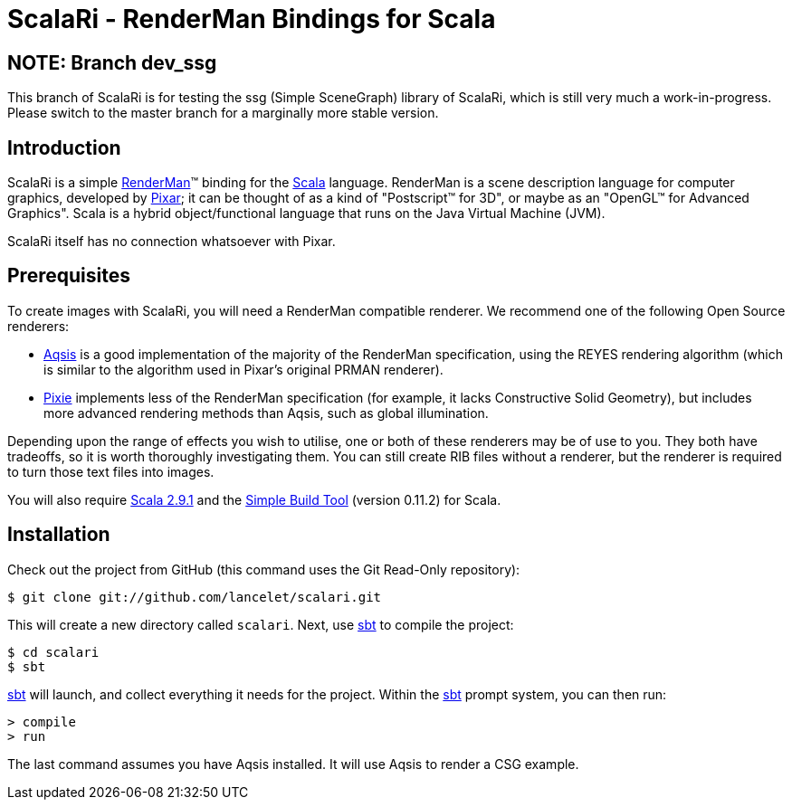 = ScalaRi - RenderMan Bindings for Scala =

== NOTE: Branch dev_ssg ==

This branch of ScalaRi is for testing the ssg (Simple SceneGraph) library of
ScalaRi, which is still very much a work-in-progress.  Please switch to the
master branch for a marginally more stable version.

== Introduction ==

ScalaRi is a simple https://renderman.pixar.com/products/rispec/index.htm[RenderMan](TM) binding for the http://www.scala-lang.org/[Scala] language.  RenderMan is a scene description language for computer graphics, developed by http://www.pixar.com/[Pixar]; it can be thought of as a kind of "Postscript(TM) for 3D", or maybe as an "OpenGL(TM) for Advanced Graphics".  Scala is a hybrid object/functional language that runs on the Java Virtual Machine (JVM).

ScalaRi itself has no connection whatsoever with Pixar.


== Prerequisites ==

To create images with ScalaRi, you will need a RenderMan compatible renderer.  We recommend one of the following Open Source renderers:

- http://www.aqsis.org/[Aqsis] is a good implementation of the majority of the RenderMan specification, using the REYES rendering algorithm (which is similar to the algorithm used in Pixar's original PRMAN renderer).
- http://www.renderpixie.com/[Pixie] implements less of the RenderMan specification (for example, it lacks Constructive Solid Geometry), but includes more advanced rendering methods than Aqsis, such as global illumination.

Depending upon the range of effects you wish to utilise, one or both of these renderers may be of use to you.  They both have tradeoffs, so it is worth thoroughly investigating them.  You can still create RIB files without a renderer, but the renderer is required to turn those text files into images.

You will also require http://www.scala-lang.org/[Scala 2.9.1] and the https://github.com/harrah/xsbt[Simple Build Tool] (version 0.11.2) for Scala.


== Installation ==

Check out the project from GitHub (this command uses the Git Read-Only repository):

--------------------------------------
$ git clone git://github.com/lancelet/scalari.git
--------------------------------------

This will create a new directory called `scalari`.  Next, use https://github.com/harrah/xsbt[sbt] to compile the project:

--------------------------------------
$ cd scalari
$ sbt
--------------------------------------

https://github.com/harrah/xsbt[sbt] will launch, and collect everything it needs for the project.  Within the https://github.com/harrah/xsbt[sbt] prompt system, you can then run:

--------------------------------------
> compile
> run
--------------------------------------

The last command assumes you have Aqsis installed.  It will use Aqsis to render a CSG example.
